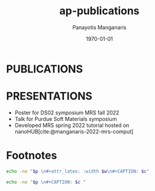 #+options: ':nil *:t -:t ::t <:t H:3 \n:nil ^:t arch:headline
#+options: author:t broken-links:nil c:nil creator:nil
#+options: d:(not "LOGBOOK") date:t e:t email:nil f:t inline:t num:nil
#+options: p:nil pri:nil prop:nil stat:t tags:t tasks:("TODO" "DONE" "NEXT") tex:t
#+options: timestamp:t title:t toc:nil todo:nil |:t
#+title: ap-publications
#+date: <2023-05-10 Wed>
#+author: Panayotis Manganaris
#+email: panos.manganaris@gmail.com
#+language: en
#+select_tags: export
#+exclude_tags: noexport
#+creator: Emacs 28.2 (Org mode 9.6.5)
#+cite_export: biblatex
#+latex_class: reportchapter
#+latex_class_options:
#+latex_header:
#+latex_header_extra:
#+description:
#+keywords:
#+subtitle:
#+latex_engraved_theme:
#+latex_compiler: pdflatex
#+date: \today
#+PROPERTY: header-args:jupyter-python :session mrg :kernel mrg :pandoc org :async yes
#+PROPERTY: header-args :results scalar drawer :eval never-export :exports results
* PUBLICATIONS
#+begin_export latex
\nocite{manganaris-2022-mrs-comput}
\nocite{yang-2023-high-throug}
\nocite{manganaris-2022-multi-machin}
\nocite{gollapalli-2023-graph-neural}
\nocite{edlabadkar-2023-drivin-halid}

\printbibliography[heading=none,category=myarticles]
#+end_export

# Yang, J., Manganaris, P. T., & Mannodi Kanakkithodi, A. K. (2023). A high-throughput computational dataset of halide perovskite alloys. Digital Discovery, http://dx.doi.org/10.1039/d3dd00015j

# Manganaris, P., Yang, J., & Arun Mannodi Kanakkithodi (2023). Multi-fidelity machine learning pervoskite composition vs band gap. IN PREPARATION.

# Edlabadkar, R., Yang, J., Rahman, H., Manganaris, P., Korimilli, E. P., & Arun Mannodi-Kanakkithodi (TBD). Driving Halide Perovskite Discovery Using Graph Neural Networks. IN PREPARATION.

# Gollapalli, P., Manganaris, P., & Arun Mannodi-Kanakkithodi (TBD). Graph neural network predictions for formation energy of native defects in zinc blende semiconductors. IN PREPARATION.

* PRESENTATIONS
- Poster for DS02 symposium MRS fall 2022
- Talk for Purdue Soft Materials symposium
- Developed MRS spring 2022 tutorial hosted on nanoHUB[cite:@manganaris-2022-mrs-comput]

* Footnotes
#+NAME: wrap
#+begin_src bash :var p="" :var w="300pt" :var c=""
  echo -ne "$p \n#+attr_latex: :width $w\n#+CAPTION: $c"
#+end_src

#+NAME: wraptbl
#+begin_src bash :var p="" :var w="300pt" :var c=""
  echo -ne "$p \n#+CAPTION: $c "
#+end_src
